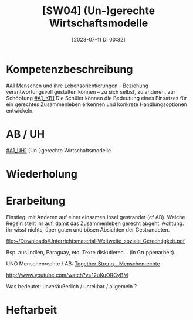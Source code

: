 #+title:      [SW04] (Un-)gerechte Wirtschaftsmodelle
#+date:       [2023-07-11 Di 00:32]
#+filetags:   :04:sw05:
#+identifier: 20230711T003258


* Kompetenzbeschreibung
[[#A1]] Menschen und ihre Lebensorientierungen - Beziehung verantwortungsvoll gestalten können – zu sich selbst, zu anderen, zur Schöpfung
[[#A1_KB1]] Die Schüler können die Bedeutung eines Einsatzes für ein gerechtes Zusammenleben erkennen und konkrete Handlungsoptionen entwickeln.

* AB / UH
[[#A1_UH1]] (Un-)gerechte Wirtschaftsmodelle

* Wiederholung


* Erarbeitung
Einstieg: mit Anderen auf einer einsamen Insel gestrandet (cf AB). Welche Regeln stellt ihr auf, damit das Zusammenleben gerecht abgeht. Achtung: ihr wisst nichts, über guten und bösen Absichten der Gestrandeten.

[[file:~/Downloads/Unterrichtsmaterial-Weltweite_soziale_Gerechtigkeit.pdf]]

Bsp. aus Indien, Paraguay, etc. Texte diskutieren... (in Gruppenarbeit).

UNO Menschenrechte / AB:
[[id:fb954dff-8503-4797-add5-b9f6a60ddc30][Together Strong - Menschenrechte]]

[[http://www.youtube.com/watch?v=12uKuORCyBM]]



Was bedeutet:
unveräußerlich / unteilbar / allgemein ?


* Heftarbeit

